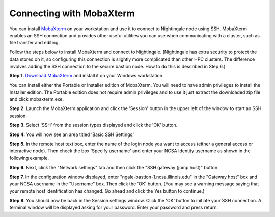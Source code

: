 #########################
Connecting with MobaXterm
#########################

You can install `MobaXterm <https://mobaxterm.mobatek.net/>`_ on your 
workstation and use it to connect to Nightingale node using SSH. MobaXterm 
enables an SSH connection and provides other useful utilities you can use 
when communicating with a cluster, such as file transfer and editing.

Follow the steps below to install MobaXterm and connect to Nightingale. (Nightingale has extra security to protect the data stored on it, so configuring this connection is slightly more complicated than other HPC clusters. The difference involves adding the SSH connection to the secure bastion node. How to do this is described in Step 6.)

**Step 1.** `Download MobaXterm <https://mobaxterm.mobatek.net/download-home-edition.html>`_ and install it on your Windows workstation. 

You can install either the Portable or Installer edition of MobaXterm. You will need to have admin privileges to install the Installer edition. The Portable edition does not require admin privileges and to use it just extract the downloaded zip file and click mobaxterm.exe.

**Step 2.** Launch the MobaXterm application and click the 'Session' button in the upper left of the window to start an SSH session.

..  image:: ./ng_mxt_session_button.gif
  :alt: MobaXterm initial window with Session button circled.


**Step 3.** Select 'SSH' from the session types displayed and click the 'OK' button. 

..  image:: ./XC_01_select_ssh.png
    :alt: MobaXterm Session window with SSH button circled.


**Step 4.** You will now see an area titled 'Basic SSH Settings.' 

..  image:: ./XC_specify_host_username.png
  :alt: MobaXterm Session window with Basic SSH Settings area displayed.



**Step 5.** In the remote host text box, enter the name of the login node you want to access (either a general access or interactive node). Then check the box 'Specify username' and enter your NCSA Identity username as shown in the following example. 

..  image:: ./XC_specify_host_username2.png
  :alt: MobaXterm Session window with Basic SSH Settings filled-in.

**Step 6.** Next, click the "Network settings" tab and then click the "SSH gateway (jump host)" button.

..  image:: ./XC_network_settings.png
  :alt: MobaXterm Session window with showing Network settings tab clicked and SSH gateway jump host button displayed.

**Step 7.** In the configuration window displayed, enter 
"ngale-bastion-1.ncsa.illinois.edu" in the "Gateway host" box and your NCSA username in the "Username" box. Then click the 'OK' button. (You may see a warning message saying that your remote host identification has changed. Go ahead and click the Yes button to continue.)

..  image:: ./XC_jump_host_filled_in.png
  :alt: MobaXterm Session window with showing values for the SSH gateway jump host filled-in.

**Step 8.** You should now be back in the Session settings window. Click the 'OK' button to initiate your SSH connection. A terminal window will be displayed asking for your password. Enter your password and press return.

